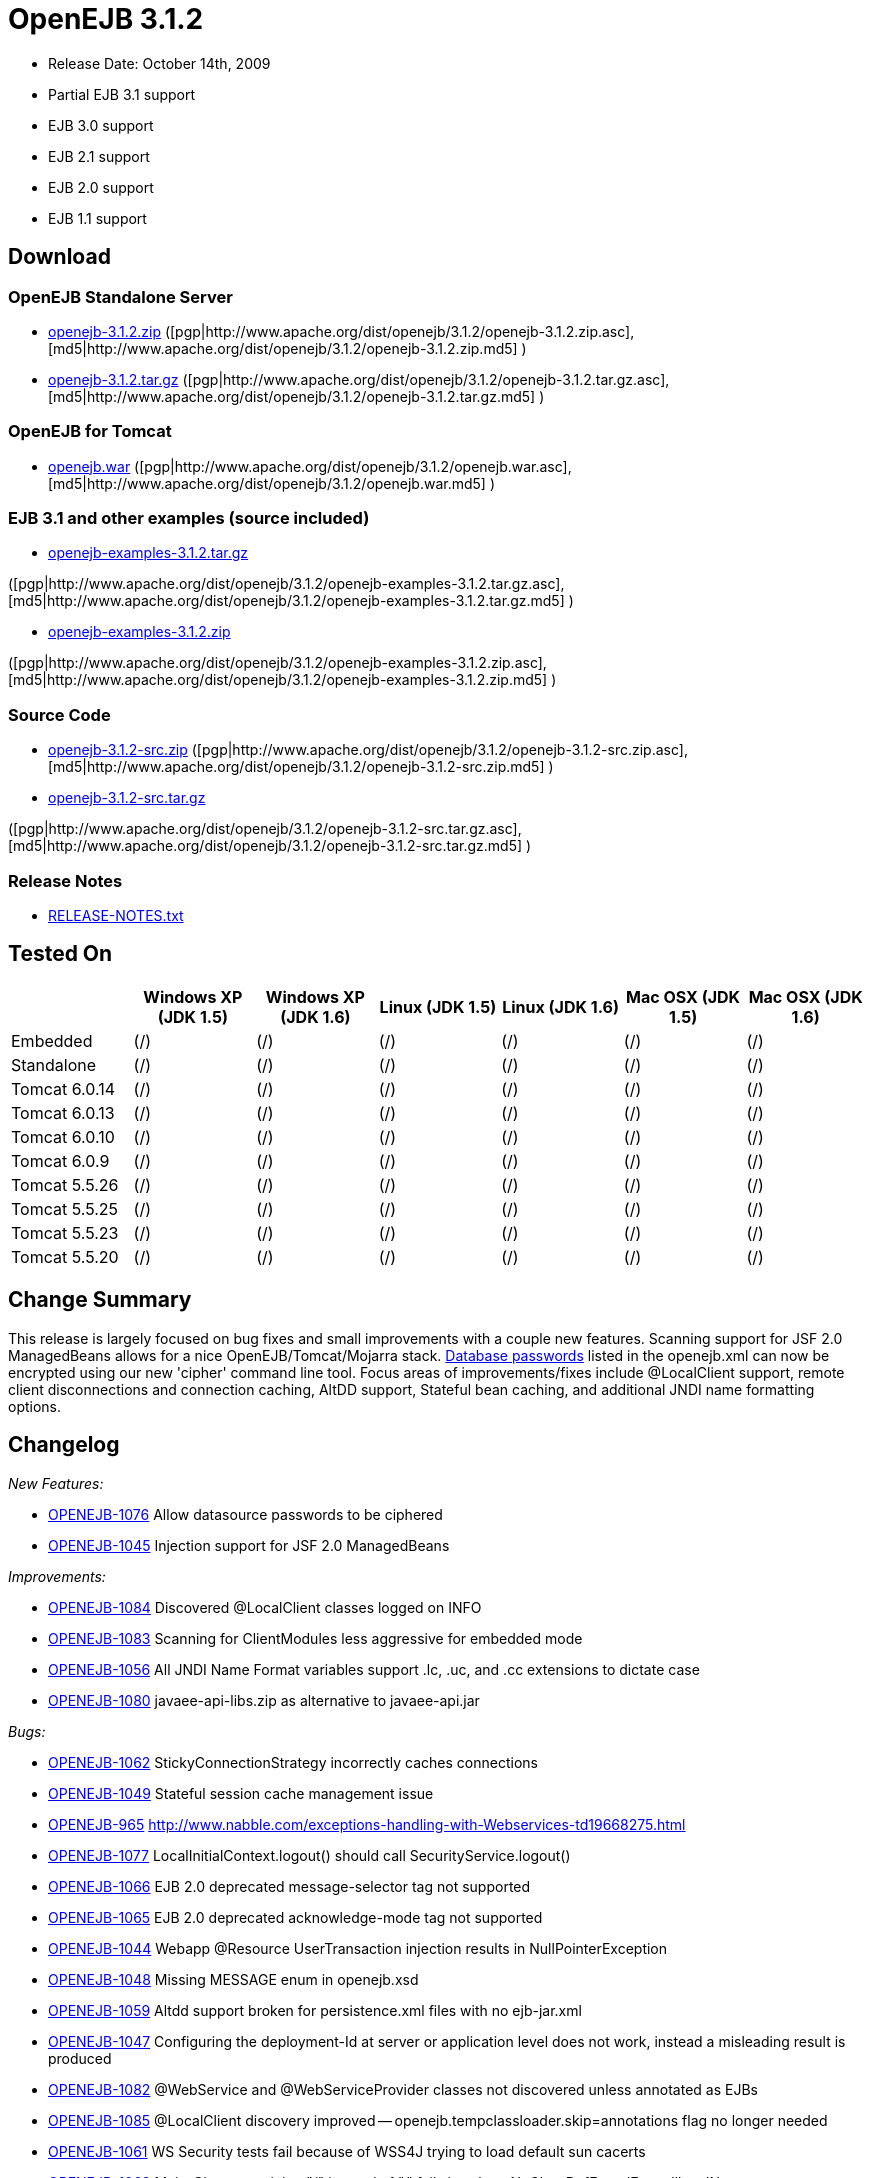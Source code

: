 = OpenEJB 3.1.2
:tested-on-layout: cols="7*",options="header"

* Release Date: October 14th, 2009
* Partial EJB 3.1 support
* EJB 3.0 support
* EJB 2.1 support
* EJB 2.0 support
* EJB 1.1 support



== Download




=== OpenEJB Standalone Server

* http://archive.apache.org/dist/openejb/3.1.2/openejb-3.1.2.zip[openejb-3.1.2.zip]  ([pgp|http://www.apache.org/dist/openejb/3.1.2/openejb-3.1.2.zip.asc], [md5|http://www.apache.org/dist/openejb/3.1.2/openejb-3.1.2.zip.md5] )
* http://archive.apache.org/dist/openejb/3.1.2/openejb-3.1.2.tar.gz[openejb-3.1.2.tar.gz]  ([pgp|http://www.apache.org/dist/openejb/3.1.2/openejb-3.1.2.tar.gz.asc], [md5|http://www.apache.org/dist/openejb/3.1.2/openejb-3.1.2.tar.gz.md5] )




=== OpenEJB for Tomcat

* http://archive.apache.org/dist/openejb/3.1.2/openejb.war[openejb.war]  ([pgp|http://www.apache.org/dist/openejb/3.1.2/openejb.war.asc], [md5|http://www.apache.org/dist/openejb/3.1.2/openejb.war.md5] )




=== EJB 3.1 and other examples (source included)

* http://archive.apache.org/dist/openejb/3.1.2/openejb-examples-3.1.2.tar.gz[openejb-examples-3.1.2.tar.gz]

([pgp|http://www.apache.org/dist/openejb/3.1.2/openejb-examples-3.1.2.tar.gz.asc], [md5|http://www.apache.org/dist/openejb/3.1.2/openejb-examples-3.1.2.tar.gz.md5] )

* http://archive.apache.org/dist/openejb/3.1.2/openejb-examples-3.1.2.zip[openejb-examples-3.1.2.zip]

([pgp|http://www.apache.org/dist/openejb/3.1.2/openejb-examples-3.1.2.zip.asc], [md5|http://www.apache.org/dist/openejb/3.1.2/openejb-examples-3.1.2.zip.md5] )




=== Source Code

* http://archive.apache.org/dist/openejb/3.1.2/openejb-3.1.2-src.zip[openejb-3.1.2-src.zip]  ([pgp|http://www.apache.org/dist/openejb/3.1.2/openejb-3.1.2-src.zip.asc], [md5|http://www.apache.org/dist/openejb/3.1.2/openejb-3.1.2-src.zip.md5] )
* http://archive.apache.org/dist/openejb/3.1.2/openejb-3.1.2-src.tar.gz[openejb-3.1.2-src.tar.gz]

([pgp|http://www.apache.org/dist/openejb/3.1.2/openejb-3.1.2-src.tar.gz.asc], [md5|http://www.apache.org/dist/openejb/3.1.2/openejb-3.1.2-src.tar.gz.md5] )




=== Release Notes

* http://www.apache.org/dist/openejb/3.1.2/RELEASE-NOTES.txt[RELEASE-NOTES.txt]



== Tested On

[{tested-on-layout}]
|===

|
|Windows XP (JDK 1.5)
|Windows XP (JDK 1.6)
|Linux (JDK 1.5)
|Linux (JDK 1.6)
|Mac OSX (JDK 1.5)
|Mac OSX (JDK 1.6)


|Embedded
|(/)
|(/)
|(/)
|(/)
|(/)
|(/)


|Standalone
|(/)
|(/)
|(/)
|(/)
|(/)
|(/)


|Tomcat 6.0.14
|(/)
|(/)
|(/)
|(/)
|(/)
|(/)


|Tomcat 6.0.13
|(/)
|(/)
|(/)
|(/)
|(/)
|(/)


|Tomcat 6.0.10
|(/)
|(/)
|(/)
|(/)
|(/)
|(/)


|Tomcat 6.0.9
|(/)
|(/)
|(/)
|(/)
|(/)
|(/)


|Tomcat 5.5.26
|(/)
|(/)
|(/)
|(/)
|(/)
|(/)


|Tomcat 5.5.25
|(/)
|(/)
|(/)
|(/)
|(/)
|(/)


|Tomcat 5.5.23
|(/)
|(/)
|(/)
|(/)
|(/)
|(/)


|Tomcat 5.5.20
|(/)
|(/)
|(/)
|(/)
|(/)
|(/)
|===




== Change Summary

This release is largely focused on bug fixes and small improvements with a couple new features.
Scanning support for JSF 2.0 ManagedBeans allows for a nice OpenEJB/Tomcat/Mojarra stack.
xref:datasource-password-encryption.adoc[Database passwords]  listed in the openejb.xml can now be encrypted using our new 'cipher' command line tool.
Focus areas of improvements/fixes include @LocalClient support, remote client disconnections and connection caching, AltDD support, Stateful bean caching, and additional JNDI name formatting options.



== Changelog

_New Features:_

* https://issues.apache.org/jira/browse/OPENEJB-1076[OPENEJB-1076]  Allow datasource passwords to be ciphered
* https://issues.apache.org/jira/browse/OPENEJB-1045[OPENEJB-1045]  Injection support for JSF 2.0 ManagedBeans

_Improvements:_

* https://issues.apache.org/jira/browse/OPENEJB-1084[OPENEJB-1084]  Discovered @LocalClient classes logged on INFO
* https://issues.apache.org/jira/browse/OPENEJB-1083[OPENEJB-1083]  Scanning for ClientModules less aggressive for embedded mode
* https://issues.apache.org/jira/browse/OPENEJB-1056[OPENEJB-1056]  All JNDI Name Format variables support .lc, .uc, and .cc extensions to dictate case
* https://issues.apache.org/jira/browse/OPENEJB-1080[OPENEJB-1080]  javaee-api-libs.zip as alternative to javaee-api.jar

_Bugs:_

* https://issues.apache.org/jira/browse/OPENEJB-1062[OPENEJB-1062]  StickyConnectionStrategy incorrectly caches connections
* https://issues.apache.org/jira/browse/OPENEJB-1049[OPENEJB-1049]  Stateful session cache management issue
* https://issues.apache.org/jira/browse/OPENEJB-965[OPENEJB-965]  http://www.nabble.com/exceptions-handling-with-Webservices-td19668275.html
* https://issues.apache.org/jira/browse/OPENEJB-1077[OPENEJB-1077]  LocalInitialContext.logout() should call SecurityService.logout()
* https://issues.apache.org/jira/browse/OPENEJB-1066[OPENEJB-1066]  EJB 2.0 deprecated message-selector tag not supported
* https://issues.apache.org/jira/browse/OPENEJB-1065[OPENEJB-1065]  EJB 2.0 deprecated acknowledge-mode tag not supported
* https://issues.apache.org/jira/browse/OPENEJB-1044[OPENEJB-1044]  Webapp @Resource UserTransaction injection results in NullPointerException
* https://issues.apache.org/jira/browse/OPENEJB-1048[OPENEJB-1048]  Missing MESSAGE enum in openejb.xsd
* https://issues.apache.org/jira/browse/OPENEJB-1059[OPENEJB-1059]  Altdd support broken for persistence.xml files with no ejb-jar.xml
* https://issues.apache.org/jira/browse/OPENEJB-1047[OPENEJB-1047]  Configuring the deployment-Id at server or application level does not work, instead a misleading result is produced
* https://issues.apache.org/jira/browse/OPENEJB-1082[OPENEJB-1082]  @WebService and @WebServiceProvider classes not discovered unless annotated as EJBs
* https://issues.apache.org/jira/browse/OPENEJB-1085[OPENEJB-1085]  @LocalClient discovery improved -- openejb.tempclassloader.skip=annotations flag no longer needed
* https://issues.apache.org/jira/browse/OPENEJB-1061[OPENEJB-1061]  WS Security tests fail because of WSS4J trying to load default sun cacerts
* https://issues.apache.org/jira/browse/OPENEJB-1063[OPENEJB-1063]  Main-Class containing "/" instead of "." fails java.lang.NoClassDefFoundError: IllegalName:
* https://issues.apache.org/jira/browse/OPENEJB-1075[OPENEJB-1075]  Workaround for Sun JDK RemoteException initCause bug
* https://issues.apache.org/jira/browse/OPENEJB-1064[OPENEJB-1064]  @LocalClient discovery via Include/Exclude settings
* https://issues.apache.org/jira/browse/OPENEJB-1070[OPENEJB-1070]  LocalInitialContextFactory can't be extended
* https://issues.apache.org/jira/browse/OPENEJB-1069[OPENEJB-1069]  Duplicate logging of "AltDD" processing
